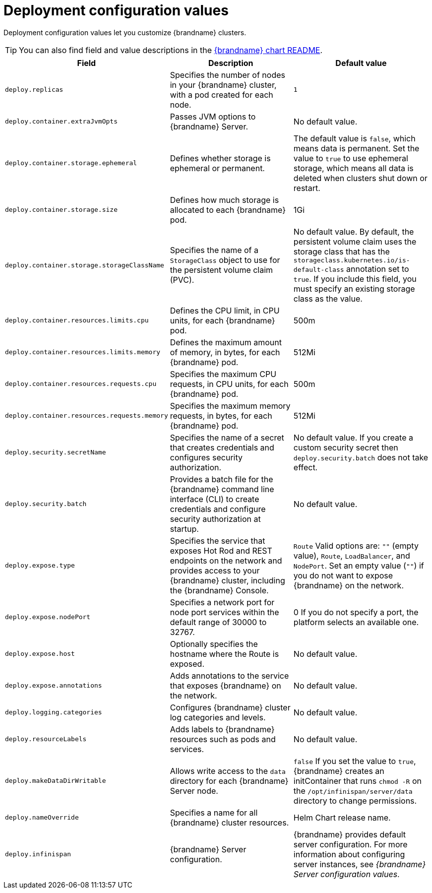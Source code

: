 [id='deployment-configuration-values_{context}']
= Deployment configuration values

[role="_abstract"]
Deployment configuration values let you customize {brandname} clusters.

[TIP]
====
You can also find field and value descriptions in the link:{helm_chart_readme}[{brandname} chart README].
====

[%header,%autowidth,cols="1,1,1",stripes=even]
|===
|Field |Description |Default value

|`deploy.replicas`
|Specifies the number of nodes in your {brandname} cluster, with a pod created for each node.
|`1`

|`deploy.container.extraJvmOpts`
|Passes JVM options to {brandname} Server.
|No default value.

|`deploy.container.storage.ephemeral`
|Defines whether storage is ephemeral or permanent.
|The default value is `false`, which means data is permanent.
Set the value to `true` to use ephemeral storage, which means all data is deleted when clusters shut down or restart.

|`deploy.container.storage.size`
|Defines how much storage is allocated to each {brandname} pod.
|1Gi

|`deploy.container.storage.storageClassName`
|Specifies the name of a `StorageClass` object to use for the persistent volume claim (PVC).
|No default value. By default, the persistent volume claim uses the storage class that has the `storageclass.kubernetes.io/is-default-class` annotation set to `true`. If you include this field, you must specify an existing storage class as the value.

|`deploy.container.resources.limits.cpu`
|Defines the CPU limit, in CPU units, for each {brandname} pod.
|500m

|`deploy.container.resources.limits.memory`
|Defines the maximum amount of memory, in bytes, for each {brandname} pod.
|512Mi

|`deploy.container.resources.requests.cpu`
|Specifies the maximum CPU requests, in CPU units, for each {brandname} pod.
|500m

|`deploy.container.resources.requests.memory`
|Specifies the maximum memory requests, in bytes, for each {brandname} pod.
|512Mi

|`deploy.security.secretName`
|Specifies the name of a secret that creates credentials and configures security authorization.
|No default value.
If you create a custom security secret then `deploy.security.batch` does not take effect.

|`deploy.security.batch`
|Provides a batch file for the {brandname} command line interface (CLI) to create credentials and configure security authorization at startup.
|No default value.

|`deploy.expose.type`
|Specifies the service that exposes Hot Rod and REST endpoints on the network and provides access to your {brandname} cluster, including the {brandname} Console.
|`Route`
Valid options are: `""` (empty value), `Route`, `LoadBalancer`, and `NodePort`.
Set an empty value (`""`) if you do not want to expose {brandname} on the network.

|`deploy.expose.nodePort`
|Specifies a network port for node port services within the default range of 30000 to 32767.
|0
If you do not specify a port, the platform selects an available one.

|`deploy.expose.host`
|Optionally specifies the hostname where the Route is exposed.
|No default value.

|`deploy.expose.annotations`
|Adds annotations to the service that exposes {brandname} on the network.
|No default value.

|`deploy.logging.categories`
|Configures {brandname} cluster log categories and levels.
|No default value.

|`deploy.resourceLabels`
|Adds labels to {brandname} resources such as pods and services.
|No default value.

|`deploy.makeDataDirWritable`
|Allows write access to the `data` directory for each {brandname} Server node. |`false`
If you set the value to `true`, {brandname} creates an initContainer that runs `chmod -R` on the `/opt/infinispan/server/data` directory to change permissions.

|`deploy.nameOverride`
|Specifies a name for all {brandname} cluster resources.
|Helm Chart release name.

|`deploy.infinispan`
|{brandname} Server configuration.
|{brandname} provides default server configuration.
For more information about configuring server instances, see _{brandname} Server configuration values_.

|===
